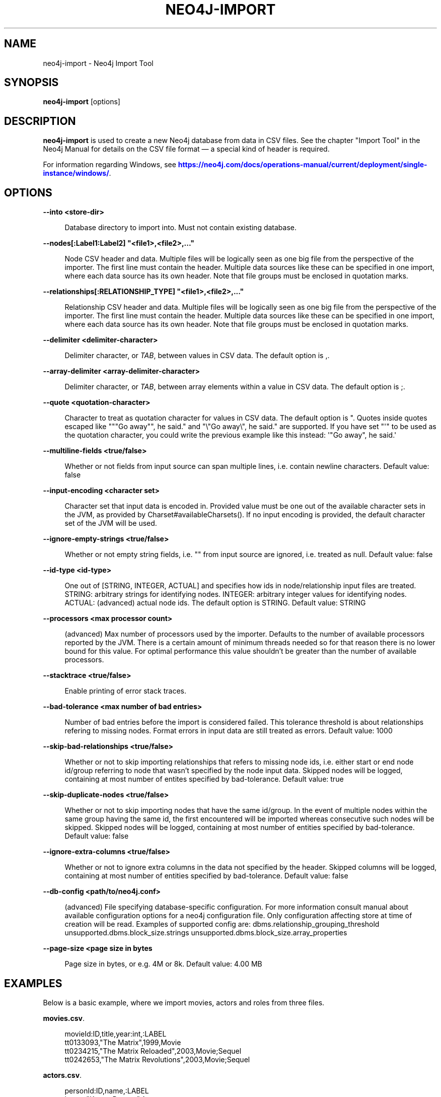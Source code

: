 '\" t
.\"     Title: neo4j-import
.\"    Author: The Neo4j Team
.\" Generator: DocBook XSL Stylesheets v1.78.1 <http://docbook.sf.net/>
.\"      Date: 10/19/2016
.\"    Manual: \ \&
.\"    Source: \ \&
.\"  Language: English
.\"
.TH "NEO4J\-IMPORT" "1" "10/19/2016" "\ \&" "\ \&"
.\" -----------------------------------------------------------------
.\" * Define some portability stuff
.\" -----------------------------------------------------------------
.\" ~~~~~~~~~~~~~~~~~~~~~~~~~~~~~~~~~~~~~~~~~~~~~~~~~~~~~~~~~~~~~~~~~
.\" http://bugs.debian.org/507673
.\" http://lists.gnu.org/archive/html/groff/2009-02/msg00013.html
.\" ~~~~~~~~~~~~~~~~~~~~~~~~~~~~~~~~~~~~~~~~~~~~~~~~~~~~~~~~~~~~~~~~~
.ie \n(.g .ds Aq \(aq
.el       .ds Aq '
.\" -----------------------------------------------------------------
.\" * set default formatting
.\" -----------------------------------------------------------------
.\" disable hyphenation
.nh
.\" disable justification (adjust text to left margin only)
.ad l
.\" -----------------------------------------------------------------
.\" * MAIN CONTENT STARTS HERE *
.\" -----------------------------------------------------------------


.SH "NAME"
neo4j-import \- Neo4j Import Tool
.SH "SYNOPSIS"
.sp
\fBneo4j\-import\fR [options]

.SH "DESCRIPTION"

.sp
\fBneo4j\-import\fR is used to create a new Neo4j database from data in CSV files\&. See the chapter "Import Tool" in the Neo4j Manual for details on the CSV file format \(em a special kind of header is required\&.
.sp
For information regarding Windows, see \m[blue]\fBhttps://neo4j\&.com/docs/operations\-manual/current/deployment/single\-instance/windows/\fR\m[]\&.

.SH "OPTIONS"



.PP
\fB\-\-into <store\-dir>\fR
.RS 4



Database directory to import into\&. Must not contain existing database\&.

.RE
.PP
\fB\-\-nodes[:Label1:Label2] "<file1>,<file2>,\&..."\fR
.RS 4



Node CSV header and data\&. Multiple files will be logically seen as one big file from the perspective of the importer\&. The first line must contain the header\&. Multiple data sources like these can be specified in one import, where each data source has its own header\&. Note that file groups must be enclosed in quotation marks\&.

.RE
.PP
\fB\-\-relationships[:RELATIONSHIP_TYPE] "<file1>,<file2>,\&..."\fR
.RS 4



Relationship CSV header and data\&. Multiple files will be logically seen as one big file from the perspective of the importer\&. The first line must contain the header\&. Multiple data sources like these can be specified in one import, where each data source has its own header\&. Note that file groups must be enclosed in quotation marks\&.

.RE
.PP
\fB\-\-delimiter <delimiter\-character>\fR
.RS 4



Delimiter character, or
\fITAB\fR, between values in CSV data\&. The default option is
,\&.

.RE
.PP
\fB\-\-array\-delimiter <array\-delimiter\-character>\fR
.RS 4



Delimiter character, or
\fITAB\fR, between array elements within a value in CSV data\&. The default option is
;\&.

.RE
.PP
\fB\-\-quote <quotation\-character>\fR
.RS 4



Character to treat as quotation character for values in CSV data\&. The default option is
"\&. Quotes inside quotes escaped like
"""Go away"", he said\&."
and
"\e"Go away\e", he said\&."
are supported\&. If you have set "\*(Aq" to be used as the quotation character, you could write the previous example like this instead:
\*(Aq"Go away", he said\&.\*(Aq

.RE
.PP
\fB\-\-multiline\-fields <true/false>\fR
.RS 4



Whether or not fields from input source can span multiple lines, i\&.e\&. contain newline characters\&. Default value: false

.RE
.PP
\fB\-\-input\-encoding <character set>\fR
.RS 4



Character set that input data is encoded in\&. Provided value must be one out of the available character sets in the JVM, as provided by Charset#availableCharsets()\&. If no input encoding is provided, the default character set of the JVM will be used\&.

.RE
.PP
\fB\-\-ignore\-empty\-strings <true/false>\fR
.RS 4



Whether or not empty string fields, i\&.e\&. "" from input source are ignored, i\&.e\&. treated as null\&. Default value: false

.RE
.PP
\fB\-\-id\-type <id\-type>\fR
.RS 4



One out of [STRING, INTEGER, ACTUAL] and specifies how ids in node/relationship input files are treated\&. STRING: arbitrary strings for identifying nodes\&. INTEGER: arbitrary integer values for identifying nodes\&. ACTUAL: (advanced) actual node ids\&. The default option is
STRING\&. Default value: STRING

.RE
.PP
\fB\-\-processors <max processor count>\fR
.RS 4



(advanced) Max number of processors used by the importer\&. Defaults to the number of available processors reported by the JVM\&. There is a certain amount of minimum threads needed so for that reason there is no lower bound for this value\&. For optimal performance this value shouldn\(cqt be greater than the number of available processors\&.

.RE
.PP
\fB\-\-stacktrace <true/false>\fR
.RS 4



Enable printing of error stack traces\&.

.RE
.PP
\fB\-\-bad\-tolerance <max number of bad entries>\fR
.RS 4



Number of bad entries before the import is considered failed\&. This tolerance threshold is about relationships refering to missing nodes\&. Format errors in input data are still treated as errors\&. Default value: 1000

.RE
.PP
\fB\-\-skip\-bad\-relationships <true/false>\fR
.RS 4



Whether or not to skip importing relationships that refers to missing node ids, i\&.e\&. either start or end node id/group referring to node that wasn\(cqt specified by the node input data\&. Skipped nodes will be logged, containing at most number of entites specified by bad\-tolerance\&. Default value: true

.RE
.PP
\fB\-\-skip\-duplicate\-nodes <true/false>\fR
.RS 4



Whether or not to skip importing nodes that have the same id/group\&. In the event of multiple nodes within the same group having the same id, the first encountered will be imported whereas consecutive such nodes will be skipped\&. Skipped nodes will be logged, containing at most number of entities specified by bad\-tolerance\&. Default value: false

.RE
.PP
\fB\-\-ignore\-extra\-columns <true/false>\fR
.RS 4



Whether or not to ignore extra columns in the data not specified by the header\&. Skipped columns will be logged, containing at most number of entities specified by bad\-tolerance\&. Default value: false

.RE
.PP
\fB\-\-db\-config <path/to/neo4j\&.conf>\fR
.RS 4



(advanced) File specifying database\-specific configuration\&. For more information consult manual about available configuration options for a neo4j configuration file\&. Only configuration affecting store at time of creation will be read\&. Examples of supported config are: dbms\&.relationship_grouping_threshold unsupported\&.dbms\&.block_size\&.strings unsupported\&.dbms\&.block_size\&.array_properties

.RE
.PP
\fB\-\-page\-size <page size in bytes\fR
.RS 4



Page size in bytes, or e\&.g\&. 4M or 8k\&. Default value: 4\&.00 MB

.RE

.SH "EXAMPLES"

.sp
Below is a basic example, where we import movies, actors and roles from three files\&.
.PP
\fBmovies.csv\fR. 
.sp
.if n \{\
.RS 4
.\}
.nf
movieId:ID,title,year:int,:LABEL
tt0133093,"The Matrix",1999,Movie
tt0234215,"The Matrix Reloaded",2003,Movie;Sequel
tt0242653,"The Matrix Revolutions",2003,Movie;Sequel
.fi
.if n \{\
.RE
.\}
.sp

.PP
\fBactors.csv\fR. 
.sp
.if n \{\
.RS 4
.\}
.nf
personId:ID,name,:LABEL
keanu,"Keanu Reeves",Actor
laurence,"Laurence Fishburne",Actor
carrieanne,"Carrie\-Anne Moss",Actor
.fi
.if n \{\
.RE
.\}
.sp

.PP
\fBroles.csv\fR. 
.sp
.if n \{\
.RS 4
.\}
.nf
:START_ID,role,:END_ID,:TYPE
keanu,"Neo",tt0133093,ACTED_IN
keanu,"Neo",tt0234215,ACTED_IN
keanu,"Neo",tt0242653,ACTED_IN
laurence,"Morpheus",tt0133093,ACTED_IN
laurence,"Morpheus",tt0234215,ACTED_IN
laurence,"Morpheus",tt0242653,ACTED_IN
carrieanne,"Trinity",tt0133093,ACTED_IN
carrieanne,"Trinity",tt0234215,ACTED_IN
carrieanne,"Trinity",tt0242653,ACTED_IN
.fi
.if n \{\
.RE
.\}
.sp

.sp
The command will look like this:

.sp
.if n \{\
.RS 4
.\}
.nf
neo4j\-import \-\-into path_to_target_directory \-\-nodes movies\&.csv \-\-nodes actors\&.csv \-\-relationships roles\&.csv
.fi
.if n \{\
.RE
.\}
.sp
See the Neo4j Manual for further examples\&.

.SH "AUTHOR"
.PP
\fBThe Neo4j Team\fR
.RS 4
Author.
.RE
